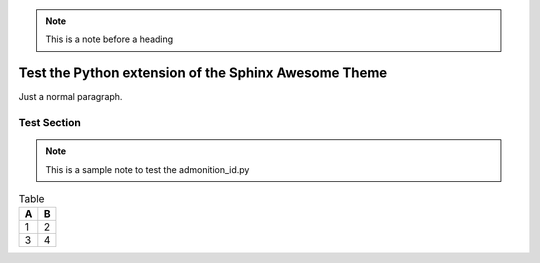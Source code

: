 .. note::

   This is a note before a heading


Test the Python extension of the Sphinx Awesome Theme
=====================================================

Just a normal paragraph.


Test Section
------------

.. note::

   This is a sample note to test the admonition_id.py

.. option:: -t

   Test the admonition ID on an option

.. code-block:: python
   :caption: "Test block."

   print("Hello World!")

.. table:: Table

   ===  ===
   A    B
   ===  ===
   1    2
   3    4
   ===  ===
